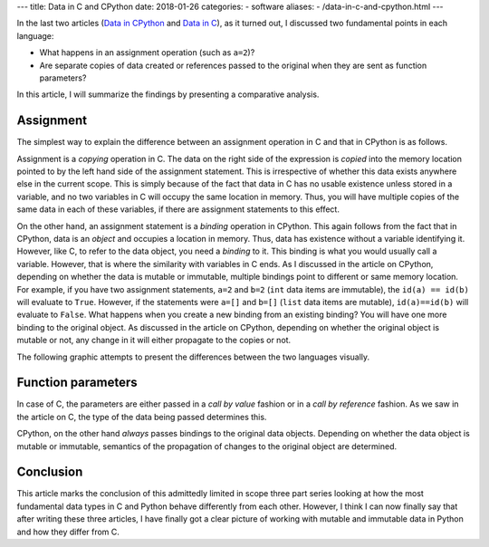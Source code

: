 ---
title:  Data in C and CPython
date: 2018-01-26
categories:
-  software
aliases:
- /data-in-c-and-cpython.html
---

In the last two articles (`Data in CPython <http://echorand.me/data-in-cpython.html>`__ and `Data in C <http://echorand.me/data-in-c.html>`_), as it
turned out, I discussed two fundamental points in each language:

- What happens in an assignment operation (such as ``a=2``)?
- Are separate copies of data created or references passed to the original when
  they are sent as function parameters?

In this article, I will summarize the findings by presenting a
comparative analysis.

Assignment
==========

The simplest way to explain the difference between an assignment
operation in C and that in CPython is as follows. 

Assignment is a *copying*
operation in C. The data on the right side of the expression is *copied*
into the memory location pointed to by the left hand side of the
assignment statement. This is irrespective of whether this data exists
anywhere else in the current scope. This is simply because of the fact
that data in C has no usable existence unless stored in a variable,
and no two variables in C will occupy the same location in
memory. Thus, you will have multiple copies of the same data in
each of these variables, if there are assignment statements to this
effect.

On the other hand, an assignment statement is a *binding* operation in
CPython. This again follows from the fact that in CPython, data is an
`object` and occupies a location in memory. Thus, data has existence
without a variable identifying it. However, like C, to refer
to the data object, you need a `binding` to it. This binding is what
you would usually call a variable. However, that is where the
similarity with variables in C ends. As I discussed in the article on
CPython, depending on whether the data is mutable or immutable,
multiple bindings point to different or same memory location. For
example, if you have two assignment statements, ``a=2`` and ``b=2``
(``int`` data items are immutable), the ``id(a) == id(b)`` will evaluate to
``True``. However, if the statements were ``a=[]`` and ``b=[]``
(``list`` data items are mutable), ``id(a)==id(b)`` will evaluate to
``False``. What happens when you create a new binding from an existing
binding? You will have one more binding to the original object. As
discussed in the article on CPython, depending on whether the original
object is mutable or not, any change in it will either propagate to
the copies or not.

The following graphic attempts to present the differences between the
two languages visually.

.. image:: images/data_c_python.png
   :scale: 100 %
   :alt: alternate text
   :align: center

Function parameters
===================

In case of C, the parameters are either passed in a `call by value`
fashion or in a `call by reference` fashion. As we saw in the article
on C, the type of the data being passed determines this. 

CPython, on the other hand *always* passes bindings to the original data objects. Depending
on whether the data object is mutable or immutable, semantics of the
propagation of changes to the original object are determined. 


Conclusion
==========

This article marks the conclusion of this admittedly limited in scope
three part series looking at how the most fundamental data types in C
and Python behave differently from each other. However, I think I can
now finally say that after writing these three articles, I have
finally got a clear picture of working with mutable and immutable
data in Python and how they differ from C. 
